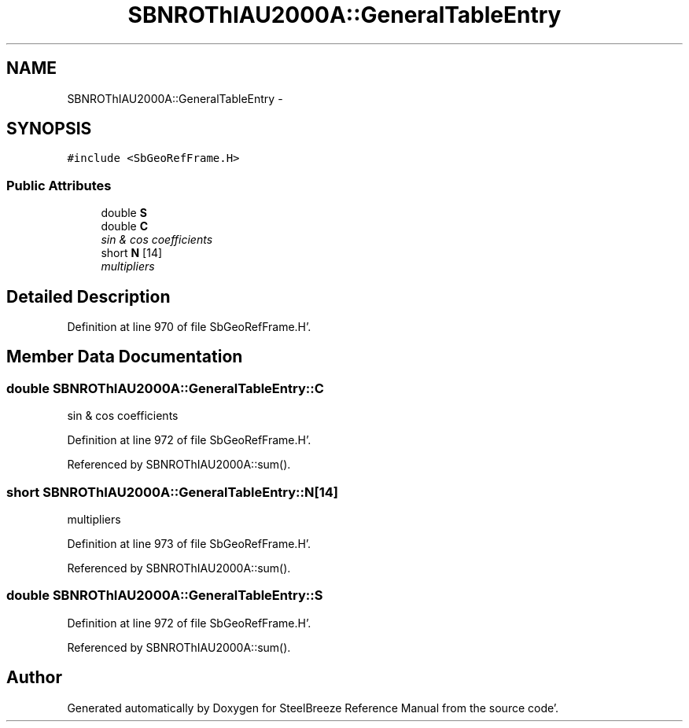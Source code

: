 .TH "SBNROThIAU2000A::GeneralTableEntry" 3 "Mon May 14 2012" "Version 2.0.2" "SteelBreeze Reference Manual" \" -*- nroff -*-
.ad l
.nh
.SH NAME
SBNROThIAU2000A::GeneralTableEntry \- 
.SH SYNOPSIS
.br
.PP
.PP
\fC#include <SbGeoRefFrame\&.H>\fP
.SS "Public Attributes"

.in +1c
.ti -1c
.RI "double \fBS\fP"
.br
.ti -1c
.RI "double \fBC\fP"
.br
.RI "\fIsin & cos coefficients \fP"
.ti -1c
.RI "short \fBN\fP [14]"
.br
.RI "\fImultipliers \fP"
.in -1c
.SH "Detailed Description"
.PP 
Definition at line 970 of file SbGeoRefFrame\&.H'\&.
.SH "Member Data Documentation"
.PP 
.SS "double \fBSBNROThIAU2000A::GeneralTableEntry::C\fP"
.PP
sin & cos coefficients 
.PP
Definition at line 972 of file SbGeoRefFrame\&.H'\&.
.PP
Referenced by SBNROThIAU2000A::sum()\&.
.SS "short \fBSBNROThIAU2000A::GeneralTableEntry::N\fP[14]"
.PP
multipliers 
.PP
Definition at line 973 of file SbGeoRefFrame\&.H'\&.
.PP
Referenced by SBNROThIAU2000A::sum()\&.
.SS "double \fBSBNROThIAU2000A::GeneralTableEntry::S\fP"
.PP
Definition at line 972 of file SbGeoRefFrame\&.H'\&.
.PP
Referenced by SBNROThIAU2000A::sum()\&.

.SH "Author"
.PP 
Generated automatically by Doxygen for SteelBreeze Reference Manual from the source code'\&.
